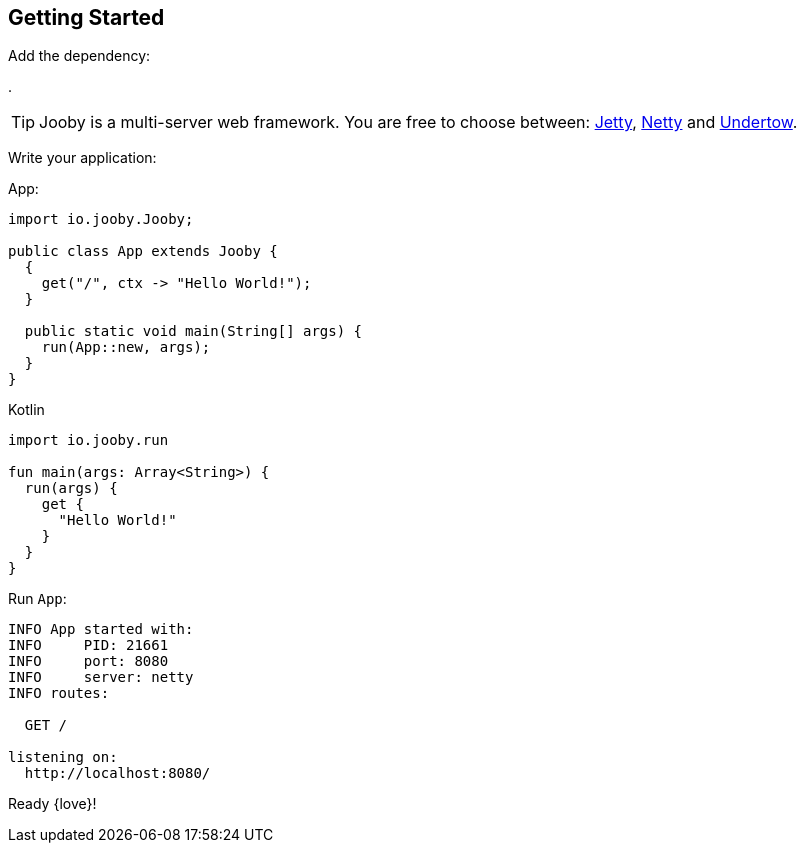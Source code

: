 == Getting Started

Add the dependency:

[dependency, artifactId="jooby-netty"]
.

[TIP]
====
Jooby is a multi-server web framework. You are free to choose between: link:server/jetty.html[Jetty],
link:server/netty.html[Netty] and link:server/utow.html[Undertow]. 
====

Write your application:

.App:
[source, java, role="primary"]
----
import io.jooby.Jooby;

public class App extends Jooby {
  {
    get("/", ctx -> "Hello World!");
  }

  public static void main(String[] args) {
    run(App::new, args);
  }
}
----

.Kotlin
[source, kotlin, role="secondary"]
----
import io.jooby.run

fun main(args: Array<String>) {
  run(args) {
    get {
      "Hello World!"
    }
  }
}
----

Run `App`:

[source]
----
INFO App started with:
INFO     PID: 21661
INFO     port: 8080
INFO     server: netty
INFO routes: 

  GET /

listening on:
  http://localhost:8080/

----

Ready {love}!
